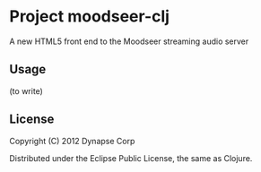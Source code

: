 * Project moodseer-clj

A new HTML5 front end to the Moodseer streaming audio server

** Usage

(to write)

** License

Copyright (C) 2012 Dynapse Corp

Distributed under the Eclipse Public License, the same as Clojure.
